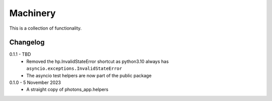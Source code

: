 Machinery
=========

This is a collection of functionality.


Changelog
---------

0.1.1 - TBD
    * Removed the hp.InvalidStateError shortcut as python3.10 always has
      ``asyncio.exceptions.InvalidStateError``
    * The asyncio test helpers are now part of the public package

0.1.0 - 5 November 2023
    * A straight copy of photons_app.helpers
